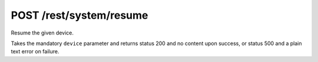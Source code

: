 POST /rest/system/resume
========================

Resume the given device.

Takes the mandatory ``device`` parameter and returns status 200 and no content upon success, or status 500 and a plain text error on failure.
